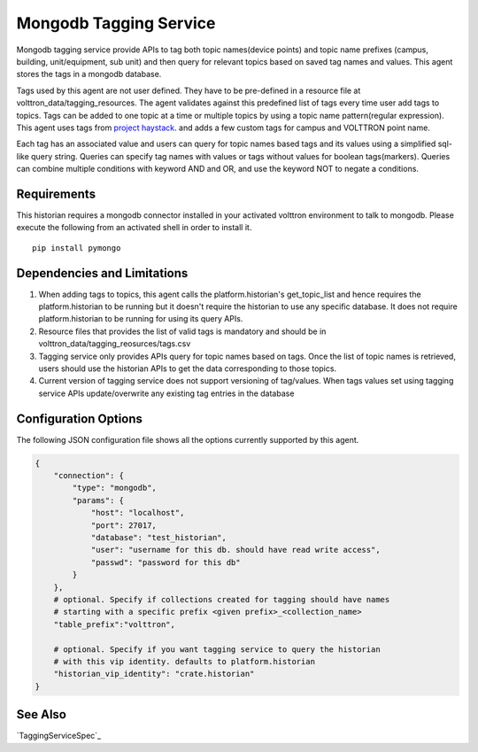 .. _Mongodb_Tagging_Service:

=======================
Mongodb Tagging Service
=======================

Mongodb tagging service provide APIs to tag both topic names(device points) and
topic name prefixes (campus, building, unit/equipment, sub unit) and then
query for relevant topics based on saved tag names and values. This agent
stores the tags in a mongodb database.

Tags used by this agent are not user defined. They have to be pre-defined in a
resource file at volttron_data/tagging_resources. The agent validates against
this predefined list of tags every time user add tags to topics. Tags can be
added to one topic at a time or multiple topics by using a topic name
pattern(regular expression). This agent uses tags from
`project haystack <https://project-haystack.org/>`_. and adds a few custom
tags for campus and VOLTTRON point name.

Each tag has an associated value and users can query for topic names based
tags and its values using a simplified sql-like query string. Queries can
specify tag names with values or tags without values for boolean tags(markers).
Queries can combine multiple conditions with keyword AND and OR,
and use the keyword NOT to negate a conditions.

Requirements
------------

This historian requires a mongodb connector installed in your activated
volttron environment to talk to mongodb. Please execute the following
from an activated shell in order to install it.

::

    pip install pymongo

Dependencies and Limitations
----------------------------

1. When adding tags to topics, this agent calls the platform.historian's
   get_topic_list and hence requires the platform.historian to be running
   but it doesn't require the historian to use any specific database. It
   does not require platform.historian to be running for using its
   query APIs.
2. Resource files that provides the list of valid tags is mandatory and should
   be in volttron_data/tagging_reosurces/tags.csv
3. Tagging service only provides APIs query for topic names based on tags.
   Once the list of topic names is retrieved, users should use the historian
   APIs to get the data corresponding to those topics.
4. Current version of tagging service does not support versioning of
   tag/values. When tags values set using tagging service APIs update/overwrite
   any existing tag entries in the database

Configuration Options
---------------------

The following JSON configuration file shows all the options currently supported
by this agent.

.. code-block:: python

    {
        "connection": {
            "type": "mongodb",
            "params": {
                "host": "localhost",
                "port": 27017,
                "database": "test_historian",
                "user": "username for this db. should have read write access",
                "passwd": "password for this db"
            }
        },
        # optional. Specify if collections created for tagging should have names
        # starting with a specific prefix <given prefix>_<collection_name>
        "table_prefix":"volttron",

        # optional. Specify if you want tagging service to query the historian
        # with this vip identity. defaults to platform.historian
        "historian_vip_identity": "crate.historian"
    }

See Also
--------

`TaggingServiceSpec`_

